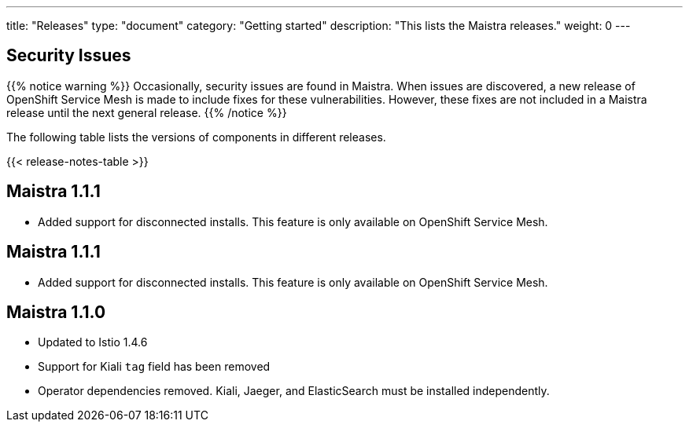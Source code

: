 ---
title: "Releases"
type: "document"
category: "Getting started"
description: "This lists the Maistra releases."
weight: 0
---

== Security Issues

{{% notice warning %}}
Occasionally, security issues are found in Maistra. When issues are discovered, a new release
of OpenShift Service Mesh is made to include fixes for these vulnerabilities. However,
these fixes are not included in a Maistra release until the next general release.
{{% /notice %}}

The following table lists the versions of components in different releases.

{{< release-notes-table >}}

[[maistra-1.1.1]]
== Maistra 1.1.1
* Added support for disconnected installs. This feature is only available on OpenShift Service Mesh.


[[maistra-1.1.1]]
== Maistra 1.1.1
* Added support for disconnected installs. This feature is only available on OpenShift Service Mesh.

[[maistra-1.1.0]]
== Maistra 1.1.0
* Updated to Istio 1.4.6
* Support for Kiali `tag` field has been removed
* Operator dependencies removed. Kiali, Jaeger, and ElasticSearch must be installed independently.


